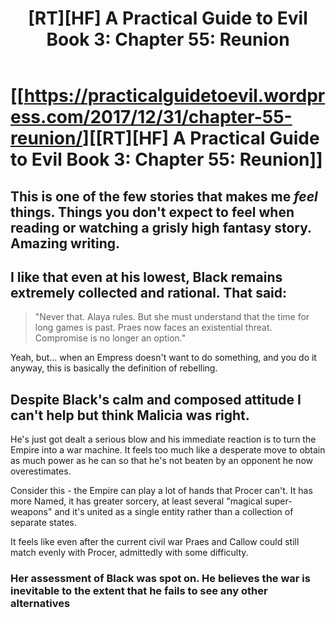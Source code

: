 #+TITLE: [RT][HF] A Practical Guide to Evil Book 3: Chapter 55: Reunion

* [[https://practicalguidetoevil.wordpress.com/2017/12/31/chapter-55-reunion/][[RT][HF] A Practical Guide to Evil Book 3: Chapter 55: Reunion]]
:PROPERTIES:
:Author: Yes_This_Is_God
:Score: 56
:DateUnix: 1514757938.0
:DateShort: 2018-Jan-01
:END:

** This is one of the few stories that makes me /feel/ things. Things you don't expect to feel when reading or watching a grisly high fantasy story. Amazing writing.
:PROPERTIES:
:Author: cyberdsaiyan
:Score: 16
:DateUnix: 1514787220.0
:DateShort: 2018-Jan-01
:END:


** I like that even at his lowest, Black remains extremely collected and rational. That said:

#+begin_quote
  "Never that. Alaya rules. But she must understand that the time for long games is past. Praes now faces an existential threat. Compromise is no longer an option."
#+end_quote

Yeah, but... when an Empress doesn't want to do something, and you do it anyway, this is basically the definition of rebelling.
:PROPERTIES:
:Author: CouteauBleu
:Score: 11
:DateUnix: 1514794793.0
:DateShort: 2018-Jan-01
:END:


** Despite Black's calm and composed attitude I can't help but think Malicia was right.

He's just got dealt a serious blow and his immediate reaction is to turn the Empire into a war machine. It feels too much like a desperate move to obtain as much power as he can so that he's not beaten by an opponent he now overestimates.

Consider this - the Empire can play a lot of hands that Procer can't. It has more Named, it has greater sorcery, at least several "magical super-weapons" and it's united as a single entity rather than a collection of separate states.

It feels like even after the current civil war Praes and Callow could still match evenly with Procer, admittedly with some difficulty.
:PROPERTIES:
:Author: haiku_fornification
:Score: 10
:DateUnix: 1514814839.0
:DateShort: 2018-Jan-01
:END:

*** Her assessment of Black was spot on. He believes the war is inevitable to the extent that he fails to see any other alternatives
:PROPERTIES:
:Author: Nihilvin
:Score: 10
:DateUnix: 1514819001.0
:DateShort: 2018-Jan-01
:END:
